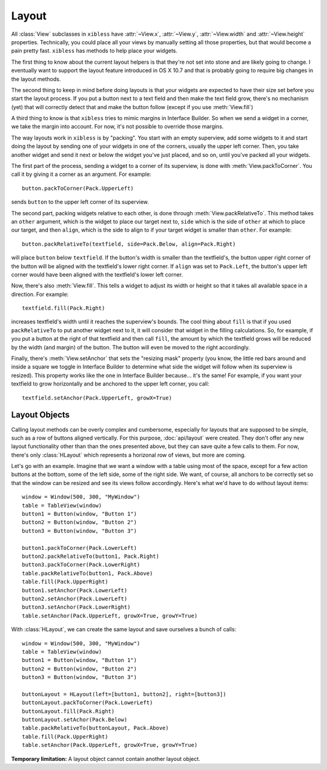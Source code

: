 ======
Layout
======

All :class:`View` subclasses in ``xibless`` have :attr:`~View.x`, :attr:`~View.y`, :attr:`~View.width`
and :attr:`~View.height` properties. Technically, you could place all your views by manually setting
all those properties, but that would become a pain pretty fast. ``xibless`` has methods to help
place your widgets.

The first thing to know about the current layout helpers is that they're not set into stone and are
likely going to change. I eventually want to support the layout feature introduced in OS X 10.7
and that is probably going to require big changes in the layout methods.

The second thing to keep in mind before doing layouts is that your widgets are expected to have their
size set before you start the layout process. If you put a button next to a text field and then
make the text field grow, there's no mechanism (yet) that will correctly detect that and make the
button follow (except if you use :meth:`View.fill`)

A third thing to know is that ``xibless`` tries to mimic margins in Interface Builder. So when we
send a widget in a corner, we take the margin into account. For now, it's not possible to override
those margins.

The way layouts work in ``xibless`` is by "packing". You start with an empty superview, add some
widgets to it and start doing the layout by sending one of your widgets in one of the corners,
usually the upper left corner. Then, you take another widget and send it next or below the widget
you've just placed, and so on, until you've packed all your widgets.

The first part of the process, sending a widget to a corner of its superview, is done with
:meth:`View.packToCorner`. You call it by giving it a corner as an argument. For example::

    button.packToCorner(Pack.UpperLeft)

sends ``button`` to the upper left corner of its superview.

The second part, packing widgets relative to each other, is done through :meth:`View.packRelativeTo`.
This method takes an ``other`` argument, which is the widget to place our target next to, ``side``
which is the side of ``other`` at which to place our target, and then ``align``, which is the side
to align to if your target widget is smaller than ``other``. For example::

    button.packRelativeTo(textfield, side=Pack.Below, align=Pack.Right)

will place ``button`` below ``textfield``. If the button's width is smaller than the textfield's,
the button upper right corner of the button will be aligned with the textfield's lower right corner.
If ``align`` was set to ``Pack.Left``, the button's upper left corner would have been aligned with
the textfield's lower left corner.

Now, there's also :meth:`View.fill`. This tells a widget to adjust its width or height so that it
takes all available space in a direction. For example::

    textfield.fill(Pack.Right)

increases textfield's width until it reaches the superview's bounds. The cool thing about ``fill``
is that if you used ``packRelativeTo`` to put another widget next to it, it will consider that
widget in the filling calculations. So, for example, if you put a button at the right of that
textfield and then call ``fill``, the amount by which the textfield grows will be reduced by the
width (and margin) of the button. The button will even be moved to the right accordingly.

Finally, there's :meth:`View.setAnchor` that sets the "resizing mask" property (you know, the little
red bars around and inside a square we toggle in Interface Builder to determine what side the widget
will follow when its superview is resized). This property works like the one in Interface Builder
because... it's the same! For example, if you want your textfield to grow horizontally and be
anchored to the upper left corner, you call::

    textfield.setAnchor(Pack.UpperLeft, growX=True)

Layout Objects
--------------

Calling layout methods can be overly complex and cumbersome, especially for layouts that are
supposed to be simple, such as a row of buttons aligned vertically. For this purpose,
:doc:`api/layout` were created. They don't offer any new layout functionality other than than the
ones presented above, but they can save quite a few calls to them. For now, there's only
:class:`HLayout` which represents a horizonal row of views, but more are coming.

Let's go with an example. Imagine that we want a window with a table using most of the space, except
for a few action buttons at the bottom, some of the left side, some of the right side. We want, of
course, all anchors to be correctly set so that the window can be resized and see its views follow
accordingly. Here's what we'd have to do without layout items::

    window = Window(500, 300, "MyWindow")
    table = TableView(window)
    button1 = Button(window, "Button 1")
    button2 = Button(window, "Button 2")
    button3 = Button(window, "Button 3")

    button1.packToCorner(Pack.LowerLeft)
    button2.packRelativeTo(button1, Pack.Right)
    button3.packToCorner(Pack.LowerRight)
    table.packRelativeTo(button1, Pack.Above)
    table.fill(Pack.UpperRight)
    button1.setAnchor(Pack.LowerLeft)
    button2.setAnchor(Pack.LowerLeft)
    button3.setAnchor(Pack.LowerRight)
    table.setAnchor(Pack.UpperLeft, growX=True, growY=True)

With :class:`HLayout`, we can create the same layout and save ourselves a bunch of calls::

    window = Window(500, 300, "MyWindow")
    table = TableView(window)
    button1 = Button(window, "Button 1")
    button2 = Button(window, "Button 2")
    button3 = Button(window, "Button 3")

    buttonLayout = HLayout(left=[button1, button2], right=[button3])
    buttonLayout.packToCorner(Pack.LowerLeft)
    buttonLayout.fill(Pack.Right)
    buttonLayout.setAchor(Pack.Below)
    table.packRelativeTo(buttonLayout, Pack.Above)
    table.fill(Pack.UpperRight)
    table.setAnchor(Pack.UpperLeft, growX=True, growY=True)

**Temporary limitation:** A layout object cannot contain another layout object.
